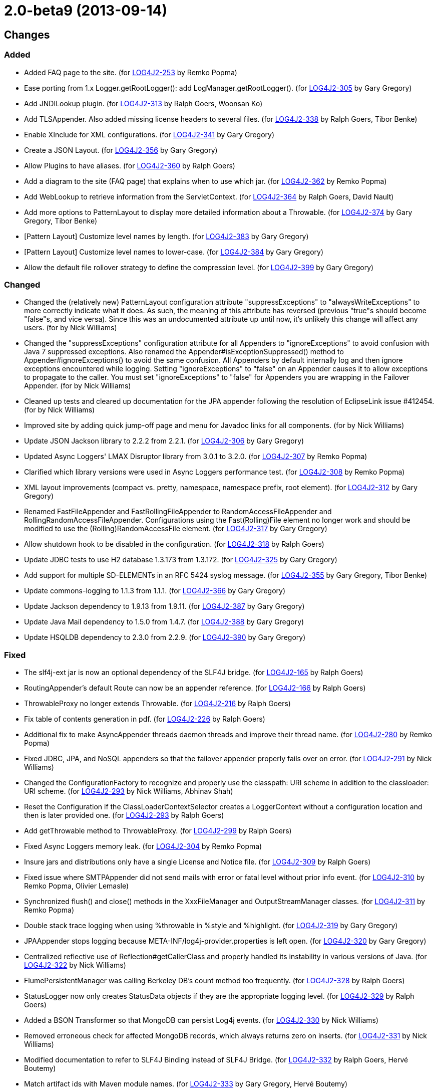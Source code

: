 ////
    Licensed to the Apache Software Foundation (ASF) under one or more
    contributor license agreements.  See the NOTICE file distributed with
    this work for additional information regarding copyright ownership.
    The ASF licenses this file to You under the Apache License, Version 2.0
    (the "License"); you may not use this file except in compliance with
    the License.  You may obtain a copy of the License at

         https://www.apache.org/licenses/LICENSE-2.0

    Unless required by applicable law or agreed to in writing, software
    distributed under the License is distributed on an "AS IS" BASIS,
    WITHOUT WARRANTIES OR CONDITIONS OF ANY KIND, either express or implied.
    See the License for the specific language governing permissions and
    limitations under the License.
////

= 2.0-beta9 (2013-09-14)

== Changes

=== Added

* Added FAQ page to the site. (for https://issues.apache.org/jira/browse/LOG4J2-253[LOG4J2-253] by Remko Popma)
* Ease porting from 1.x Logger.getRootLogger(): add LogManager.getRootLogger(). (for https://issues.apache.org/jira/browse/LOG4J2-305[LOG4J2-305] by Gary Gregory)
* Add JNDILookup plugin. (for https://issues.apache.org/jira/browse/LOG4J2-313[LOG4J2-313] by Ralph Goers, Woonsan Ko)
* Add TLSAppender. Also added missing license headers to several files. (for https://issues.apache.org/jira/browse/LOG4J2-338[LOG4J2-338] by Ralph Goers, Tibor Benke)
* Enable XInclude for XML configurations. (for https://issues.apache.org/jira/browse/LOG4J2-341[LOG4J2-341] by Gary Gregory)
* Create a JSON Layout. (for https://issues.apache.org/jira/browse/LOG4J2-356[LOG4J2-356] by Gary Gregory)
* Allow Plugins to have aliases. (for https://issues.apache.org/jira/browse/LOG4J2-360[LOG4J2-360] by Ralph Goers)
* Add a diagram to the site (FAQ page) that explains when to use which jar. (for https://issues.apache.org/jira/browse/LOG4J2-362[LOG4J2-362] by Remko Popma)
* Add WebLookup to retrieve information from the ServletContext. (for https://issues.apache.org/jira/browse/LOG4J2-364[LOG4J2-364] by Ralph Goers, David Nault)
* Add more options to PatternLayout to display more detailed information about a Throwable. (for https://issues.apache.org/jira/browse/LOG4J2-374[LOG4J2-374] by Gary Gregory, Tibor Benke)
* [Pattern Layout] Customize level names by length. (for https://issues.apache.org/jira/browse/LOG4J2-383[LOG4J2-383] by Gary Gregory)
* [Pattern Layout] Customize level names to lower-case. (for https://issues.apache.org/jira/browse/LOG4J2-384[LOG4J2-384] by Gary Gregory)
* Allow the default file rollover strategy to define the compression level. (for https://issues.apache.org/jira/browse/LOG4J2-399[LOG4J2-399] by Gary Gregory)

=== Changed

* Changed the (relatively new) PatternLayout configuration attribute "suppressExceptions" to "alwaysWriteExceptions" to more correctly indicate what it does. As such, the meaning of this attribute has reversed (previous "true"s should become "false"s, and vice versa). Since this was an undocumented attribute up until now, it's unlikely this change will affect any users. (for by Nick Williams)
* Changed the "suppressExceptions" configuration attribute for all Appenders to "ignoreExceptions" to avoid confusion with Java 7 suppressed exceptions. Also renamed the Appender#isExceptionSuppressed() method to Appender#ignoreExceptions() to avoid the same confusion. All Appenders by default internally log and then ignore exceptions encountered while logging. Setting "ignoreExceptions" to "false" on an Appender causes it to allow exceptions to propagate to the caller. You must set "ignoreExceptions" to "false" for Appenders you are wrapping in the Failover Appender. (for by Nick Williams)
* Cleaned up tests and cleared up documentation for the JPA appender following the resolution of EclipseLink issue #412454. (for by Nick Williams)
* Improved site by adding quick jump-off page and menu for Javadoc links for all components. (for by Nick Williams)
* Update JSON Jackson library to 2.2.2 from 2.2.1. (for https://issues.apache.org/jira/browse/LOG4J2-306[LOG4J2-306] by Gary Gregory)
* Updated Async Loggers' LMAX Disruptor library from 3.0.1 to 3.2.0. (for https://issues.apache.org/jira/browse/LOG4J2-307[LOG4J2-307] by Remko Popma)
* Clarified which library versions were used in Async Loggers performance test. (for https://issues.apache.org/jira/browse/LOG4J2-308[LOG4J2-308] by Remko Popma)
* XML layout improvements (compact vs. pretty, namespace, namespace prefix, root element). (for https://issues.apache.org/jira/browse/LOG4J2-312[LOG4J2-312] by Gary Gregory)
* Renamed FastFileAppender and FastRollingFileAppender to RandomAccessFileAppender and RollingRandomAccessFileAppender. Configurations using the Fast(Rolling)File element no longer work and should be modified to use the (Rolling)RandomAccessFile element. (for https://issues.apache.org/jira/browse/LOG4J2-317[LOG4J2-317] by Gary Gregory)
* Allow shutdown hook to be disabled in the configuration. (for https://issues.apache.org/jira/browse/LOG4J2-318[LOG4J2-318] by Ralph Goers)
* Update JDBC tests to use H2 database 1.3.173 from 1.3.172. (for https://issues.apache.org/jira/browse/LOG4J2-325[LOG4J2-325] by Gary Gregory)
* Add support for multiple SD-ELEMENTs in an RFC 5424 syslog message. (for https://issues.apache.org/jira/browse/LOG4J2-355[LOG4J2-355] by Gary Gregory, Tibor Benke)
* Update commons-logging to 1.1.3 from 1.1.1. (for https://issues.apache.org/jira/browse/LOG4J2-366[LOG4J2-366] by Gary Gregory)
* Update Jackson dependency to 1.9.13 from 1.9.11. (for https://issues.apache.org/jira/browse/LOG4J2-387[LOG4J2-387] by Gary Gregory)
* Update Java Mail dependency to 1.5.0 from 1.4.7. (for https://issues.apache.org/jira/browse/LOG4J2-388[LOG4J2-388] by Gary Gregory)
* Update HSQLDB dependency to 2.3.0 from 2.2.9. (for https://issues.apache.org/jira/browse/LOG4J2-390[LOG4J2-390] by Gary Gregory)

=== Fixed

* The slf4j-ext jar is now an optional dependency of the SLF4J bridge. (for https://issues.apache.org/jira/browse/LOG4J2-165[LOG4J2-165] by Ralph Goers)
* RoutingAppender's default Route can now be an appender reference. (for https://issues.apache.org/jira/browse/LOG4J2-166[LOG4J2-166] by Ralph Goers)
* ThrowableProxy no longer extends Throwable. (for https://issues.apache.org/jira/browse/LOG4J2-216[LOG4J2-216] by Ralph Goers)
* Fix table of contents generation in pdf. (for https://issues.apache.org/jira/browse/LOG4J2-226[LOG4J2-226] by Ralph Goers)
* Additional fix to make AsyncAppender threads daemon threads and improve their thread name. (for https://issues.apache.org/jira/browse/LOG4J2-280[LOG4J2-280] by Remko Popma)
* Fixed JDBC, JPA, and NoSQL appenders so that the failover appender properly fails over on error. (for https://issues.apache.org/jira/browse/LOG4J2-291[LOG4J2-291] by Nick Williams)
* Changed the ConfigurationFactory to recognize and properly use the classpath: URI scheme in addition to the classloader: URI scheme. (for https://issues.apache.org/jira/browse/LOG4J2-293[LOG4J2-293] by Nick Williams, Abhinav Shah)
* Reset the Configuration if the ClassLoaderContextSelector creates a LoggerContext without a configuration location and then is later provided one. (for https://issues.apache.org/jira/browse/LOG4J2-293[LOG4J2-293] by Ralph Goers)
* Add getThrowable method to ThrowableProxy. (for https://issues.apache.org/jira/browse/LOG4J2-299[LOG4J2-299] by Ralph Goers)
* Fixed Async Loggers memory leak. (for https://issues.apache.org/jira/browse/LOG4J2-304[LOG4J2-304] by Remko Popma)
* Insure jars and distributions only have a single License and Notice file. (for https://issues.apache.org/jira/browse/LOG4J2-309[LOG4J2-309] by Ralph Goers)
* Fixed issue where SMTPAppender did not send mails with error or fatal level without prior info event. (for https://issues.apache.org/jira/browse/LOG4J2-310[LOG4J2-310] by Remko Popma, Olivier Lemasle)
* Synchronized flush() and close() methods in the XxxFileManager and OutputStreamManager classes. (for https://issues.apache.org/jira/browse/LOG4J2-311[LOG4J2-311] by Remko Popma)
* Double stack trace logging when using %throwable in %style and %highlight. (for https://issues.apache.org/jira/browse/LOG4J2-319[LOG4J2-319] by Gary Gregory)
* JPAAppender stops logging because META-INF/log4j-provider.properties is left open. (for https://issues.apache.org/jira/browse/LOG4J2-320[LOG4J2-320] by Gary Gregory)
* Centralized reflective use of Reflection#getCallerClass and properly handled its instability in various versions of Java. (for https://issues.apache.org/jira/browse/LOG4J2-322[LOG4J2-322] by Nick Williams)
* FlumePersistentManager was calling Berkeley DB's count method too frequently. (for https://issues.apache.org/jira/browse/LOG4J2-328[LOG4J2-328] by Ralph Goers)
* StatusLogger now only creates StatusData objects if they are the appropriate logging level. (for https://issues.apache.org/jira/browse/LOG4J2-329[LOG4J2-329] by Ralph Goers)
* Added a BSON Transformer so that MongoDB can persist Log4j events. (for https://issues.apache.org/jira/browse/LOG4J2-330[LOG4J2-330] by Nick Williams)
* Removed erroneous check for affected MongoDB records, which always returns zero on inserts. (for https://issues.apache.org/jira/browse/LOG4J2-331[LOG4J2-331] by Nick Williams)
* Modified documentation to refer to SLF4J Binding instead of SLF4J Bridge. (for https://issues.apache.org/jira/browse/LOG4J2-332[LOG4J2-332] by Ralph Goers, Hervé Boutemy)
* Match artifact ids with Maven module names. (for https://issues.apache.org/jira/browse/LOG4J2-333[LOG4J2-333] by Gary Gregory, Hervé Boutemy)
* FlumePersistentManager's writer thread had high CPU usage. (for https://issues.apache.org/jira/browse/LOG4J2-335[LOG4J2-335] by Ralph Goers)
* AsyncLogger errors after multiple calls to LoggerContext.reconfigure(). (for https://issues.apache.org/jira/browse/LOG4J2-336[LOG4J2-336] by Remko Popma, Andre Bogus)
* Ignore xml:base attributes. (for https://issues.apache.org/jira/browse/LOG4J2-342[LOG4J2-342] by Ralph Goers)
* Removed unnecessary generics from Appender interface and implementing classes. (for https://issues.apache.org/jira/browse/LOG4J2-343[LOG4J2-343] by Remko Popma, Henning Schmiedehausen)
* Give the AsyncAppender thread a more descriptive name for easier debugging/profiling. (for https://issues.apache.org/jira/browse/LOG4J2-347[LOG4J2-347] by Remko Popma, David Phillips)
* [OSGi] wrong Fragment-Host in manifest files. (for https://issues.apache.org/jira/browse/LOG4J2-351[LOG4J2-351] by Remko Popma, Roland Weiglhofer)
* NoSQLAppender using MongoDB provider ignores username and password attributes (for https://issues.apache.org/jira/browse/LOG4J2-358[LOG4J2-358] by Nick Williams)
* Changed the Servlet 3.0 auto-initializer so that it does nothing in a Servlet 2.5 or older application. This ensures behavioral consistency across containers. (for https://issues.apache.org/jira/browse/LOG4J2-359[LOG4J2-359] by Nick Williams, Abhinav Shah)
* JMS appenders send two messages for one append. (for https://issues.apache.org/jira/browse/LOG4J2-367[LOG4J2-367] by Gary Gregory, David Parry)
* Add PatternLayout constructor to Log4j 1.2 bridge for Velocity. (for https://issues.apache.org/jira/browse/LOG4J2-368[LOG4J2-368] by Ralph Goers)
* Use rollover date when substituting ${date} in the filePattern. (for https://issues.apache.org/jira/browse/LOG4J2-380[LOG4J2-380] by Ralph Goers)
* FlumePersistentManager now handles LockConflictExceptions in Berkeley Db. (for https://issues.apache.org/jira/browse/LOG4J2-391[LOG4J2-391] by Ralph Goers, Kamal Bahadur)
* Initialize PluginManager once during configuration. Move advertisement setup into BaseConfiguration. (for https://issues.apache.org/jira/browse/LOG4J2-393[LOG4J2-393] by Ralph Goers)
* Allow classpath scheme when specifying configuration file location as a system property. (for https://issues.apache.org/jira/browse/LOG4J2-395[LOG4J2-395] by Ralph Goers, Abhinav Shah)
* Logger.info(Message) Javadoc is incorrect. (for https://issues.apache.org/jira/browse/LOG4J2-397[LOG4J2-397] by Gary Gregory, Yonatan Graber)
